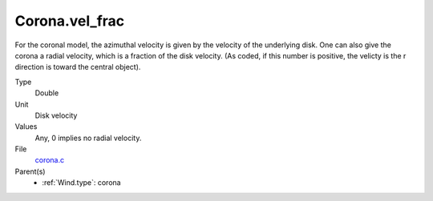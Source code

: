 Corona.vel_frac
===============
For the coronal model, the azimuthal velocity is
given by the velocity of the underlying disk.  One
can also give the corona a radial velocity, which is
a fraction of the disk velocity.  (As coded, if this
number is positive, the velicty is the r direction is
toward the central object).

Type
  Double

Unit
  Disk velocity

Values
  Any, 0 implies no radial velocity.

File
  `corona.c <https://github.com/agnwinds/python/blob/master/source/corona.c>`_


Parent(s)
  * :ref:`Wind.type`: corona


